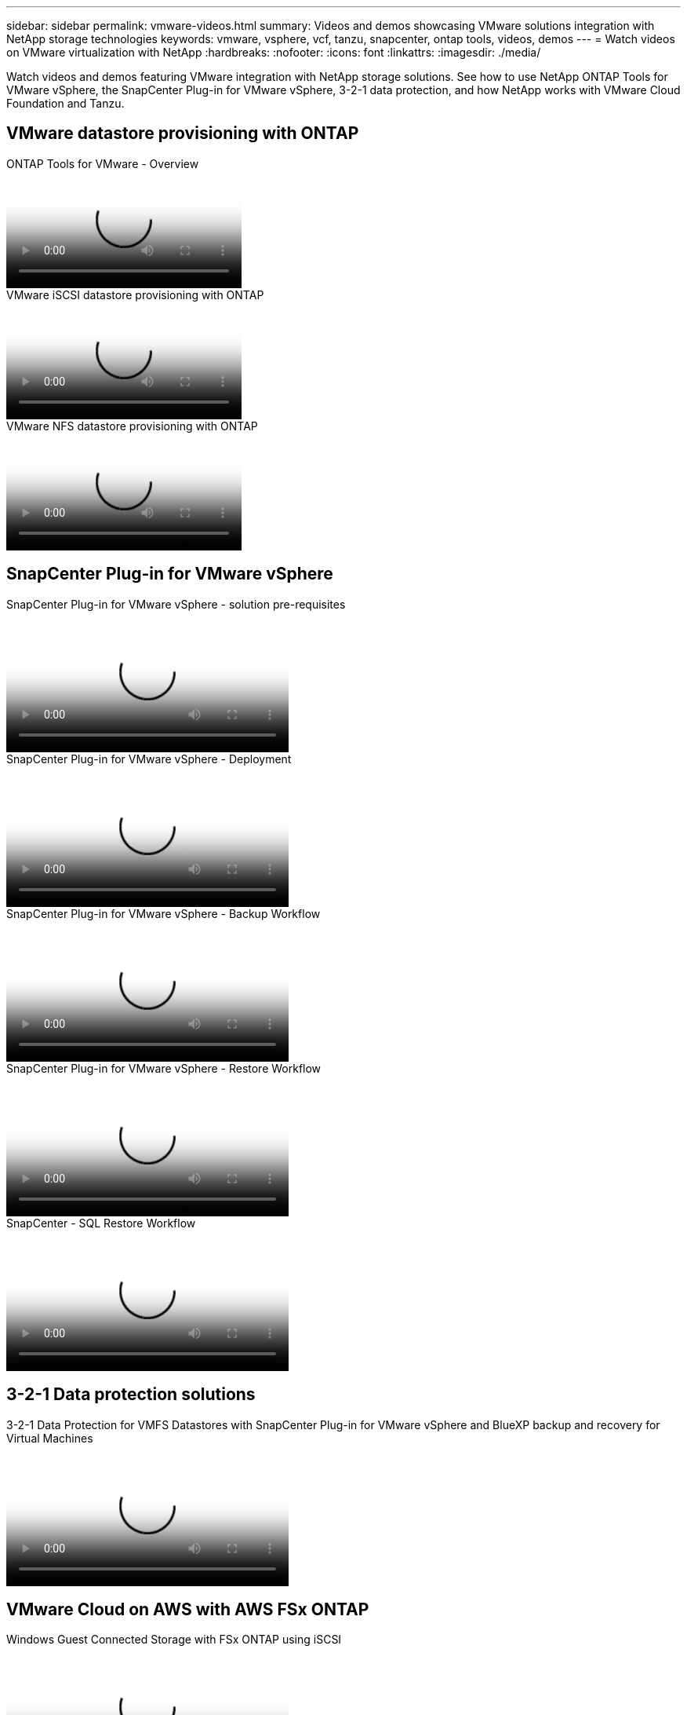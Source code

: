---
sidebar: sidebar
permalink: vmware-videos.html
summary: Videos and demos showcasing VMware solutions integration with NetApp storage technologies
keywords: vmware, vsphere, vcf, tanzu, snapcenter, ontap tools, videos, demos
---
= Watch videos on VMware virtualization with NetApp
:hardbreaks:
:nofooter:
:icons: font
:linkattrs:
:imagesdir: ./media/

[.lead]
Watch videos and demos featuring VMware integration with NetApp storage solutions. See how to use NetApp ONTAP Tools for VMware vSphere, the SnapCenter Plug-in for VMware vSphere, 3-2-1 data protection, and how NetApp works with VMware Cloud Foundation and Tanzu.

== VMware datastore provisioning with ONTAP

video::e8071955-f6f1-45a0-a868-b12a010bba44[panopto, title="ONTAP Tools for VMware - Overview"]

video::5c047271-aecc-437c-a444-b01200f9671a[panopto, title="VMware iSCSI datastore provisioning with ONTAP"]

video::a34bcd1c-3aaa-4917-9a5d-b01200f97f08[panopto, title="VMware NFS datastore provisioning with ONTAP"]

== SnapCenter Plug-in for VMware vSphere

video::38881de9-9ab5-4a8e-a17d-b01200fade6a[panopto, title="SnapCenter Plug-in for VMware vSphere - solution pre-requisites", width=360]

video::10cbcf2c-9964-41aa-ad7f-b01200faca01[panopto, title="SnapCenter Plug-in for VMware vSphere - Deployment", width=360]

video::b7272f18-c424-4cc3-bc0d-b01200faaf25[panopto, title="SnapCenter Plug-in for VMware vSphere - Backup Workflow", width=360]

video::ed41002e-585c-445d-a60c-b01200fb1188[panopto, title="SnapCenter Plug-in for VMware vSphere - Restore Workflow", width=360]

video::8df4ad1f-83ad-448b-9405-b01200fb2567[panopto, title="SnapCenter - SQL Restore Workflow", width=360]

== 3-2-1 Data protection solutions

video::7c21f3fc-4025-4d8f-b54c-b0e001504c76[panopto, title="3-2-1 Data Protection for VMFS Datastores with SnapCenter Plug-in for VMware vSphere and BlueXP backup and recovery for Virtual Machines", width=360]

== VMware Cloud on AWS with AWS FSx ONTAP

video::0d03e040-634f-4086-8cb5-b01200fb8515[panopto, title="Windows Guest Connected Storage with FSx ONTAP using iSCSI", width=360]

video::c3befe1b-4f32-4839-a031-b01200fb6d60[panopto, title="Linux Guest Connected Storage with FSx ONTAP using NFS", width=360]

video::f0fedec5-dc17-47af-8821-b01200f00e08[panopto, title="VMware Cloud on AWS TCO savings with Amazon FSx ONTAP", width=360]

video::2065dcc1-f31a-4e71-a7d5-b01200f01171[panopto, title="VMware Cloud on AWS supplemental datastore w/ Amazon FSx ONTAP", width=360]

video::6132c921-a44c-4c81-aab7-b01200fb5d29[panopto, title="VMware HCX Deployment and Configuration Setup for VMC", width=360]

video::52661f10-3f90-4f3d-865a-b01200f06d31[panopto, title="vMotion migration demonstration with VMware HCX for VMC and FSx ONTAP", width=360]

video::685c0dc2-9d8a-42ff-b46d-b01200f056b0[panopto, title="Cold migration demonstration with VMware HCX for VMC and FSx ONTAP", width=360]

== Azure VMware solutions

video::8c5ddb30-6c31-4cde-86e2-b01200effbd6[panopto, title="Azure VMware solution supplemental datastore overview with Azure NetApp Files", width=360]

video::5cd19888-8314-4cfc-ba30-b01200efff4f[panopto, title="Azure VMware solution DR with Cloud Volumes ONTAP, SnapCenter and JetStream", width=360]

video::b7ffa5ad-5559-4e56-a166-b01200f025bc[panopto, title="Cold migration demonstration with VMware HCX for AVS and ANF", width=360]

video::986bb505-6f3d-4a5a-b016-b01200f03f18[panopto, title="vMotion demonstration with VMware HCX for AVS and ANF", width=360]

video::255640f5-4dff-438c-8d50-b01200f017d1[panopto, title="Bulk migration demonstration with VMware HCX for AVS and ANF", width=360]

== VMware Cloud Foundation with NetApp ONTAP

video::9b66ac8d-d2b1-4ac4-a33c-b16900f67df6[panopto, title="NFS datastores as principal storage for VCF Workload Domains"]

video::1d0e1af1-40ae-483a-be6f-b156015507cc[panopto, title="iSCSI datastores as supplemental storage for VCF Management Domains"]

== NetApp with VMware Tanzu

video::ZtbXeOJKhrc[youtube, title="How to use vVols with NetApp and VMware Tanzu Basic, part 1", width=360]

video::FVRKjWH7AoE[youtube, title="How to use vVols with NetApp and VMware Tanzu Basic, part 2", width=360]

video::Y-34SUtTTtU[youtube, title="How to use vVols with NetApp and VMware Tanzu Basic, part 3", width=360]

== NetApp Cloud Insights

video::1e4da521-3104-4d51-8cde-b0e001502d3d[panopto, title="NetApp Cloud Insights - Observability for the Modern Datacenter", width=360]
